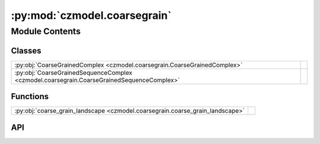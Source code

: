 :py:mod:`czmodel.coarsegrain`
=============================

.. py:module:: czmodel.coarsegrain

.. autodoc2-docstring:: czmodel.coarsegrain
   :allowtitles:

Module Contents
---------------

Classes
~~~~~~~

.. list-table::
   :class: autosummary longtable
   :align: left

   * - :py:obj:`CoarseGrainedComplex <czmodel.coarsegrain.CoarseGrainedComplex>`
     - .. autodoc2-docstring:: czmodel.coarsegrain.CoarseGrainedComplex
          :summary:
   * - :py:obj:`CoarseGrainedSequenceComplex <czmodel.coarsegrain.CoarseGrainedSequenceComplex>`
     - .. autodoc2-docstring:: czmodel.coarsegrain.CoarseGrainedSequenceComplex
          :summary:

Functions
~~~~~~~~~

.. list-table::
   :class: autosummary longtable
   :align: left

   * - :py:obj:`coarse_grain_landscape <czmodel.coarsegrain.coarse_grain_landscape>`
     - .. autodoc2-docstring:: czmodel.coarsegrain.coarse_grain_landscape
          :summary:

API
~~~

.. py:function:: coarse_grain_landscape(searcher_target_complex: typing.Union[czmodel.kinetics.SearcherTargetComplex, czmodel.kinetics.SearcherSequenceComplex], intermediate_range: typing.Tuple[int] = (7, 14))
   :canonical: czmodel.coarsegrain.coarse_grain_landscape

   .. autodoc2-docstring:: czmodel.coarsegrain.coarse_grain_landscape

.. py:class:: CoarseGrainedComplex(on_target_landscape: czmodel.nucleic_acid.np.ndarray, mismatch_penalties: czmodel.nucleic_acid.np.ndarray, internal_rates: dict, target_mismatches: czmodel.nucleic_acid.MismatchPattern, *args, **kwargs)
   :canonical: czmodel.coarsegrain.CoarseGrainedComplex

   Bases: :py:obj:`czmodel.kinetics.SearcherTargetComplex`

   .. autodoc2-docstring:: czmodel.coarsegrain.CoarseGrainedComplex

   .. rubric:: Initialization

   .. autodoc2-docstring:: czmodel.coarsegrain.CoarseGrainedComplex.__init__

   .. py:method:: get_coarse_grained_rates(intermediate_range=(7, 14))
      :canonical: czmodel.coarsegrain.CoarseGrainedComplex.get_coarse_grained_rates

      .. autodoc2-docstring:: czmodel.coarsegrain.CoarseGrainedComplex.get_coarse_grained_rates

   .. py:method:: __calculate_effective_rate(forward_rate_array, backward_rate_array, start=0, stop=None)
      :canonical: czmodel.coarsegrain.CoarseGrainedComplex.__calculate_effective_rate
      :classmethod:

      .. autodoc2-docstring:: czmodel.coarsegrain.CoarseGrainedComplex.__calculate_effective_rate

   .. py:method:: __setup_partial_rate_matrix(forward_rate_array: numpy.ndarray, backward_rate_array: numpy.ndarray, start: int = 0, stop: int = None, final_state_absorbs=False) -> numpy.ndarray
      :canonical: czmodel.coarsegrain.CoarseGrainedComplex.__setup_partial_rate_matrix
      :staticmethod:

      .. autodoc2-docstring:: czmodel.coarsegrain.CoarseGrainedComplex.__setup_partial_rate_matrix

.. py:class:: CoarseGrainedSequenceComplex(*args, **kwargs)
   :canonical: czmodel.coarsegrain.CoarseGrainedSequenceComplex

   Bases: :py:obj:`czmodel.kinetics.SearcherSequenceComplex`, :py:obj:`czmodel.coarsegrain.CoarseGrainedComplex`

   .. autodoc2-docstring:: czmodel.coarsegrain.CoarseGrainedSequenceComplex

   .. rubric:: Initialization

   .. autodoc2-docstring:: czmodel.coarsegrain.CoarseGrainedSequenceComplex.__init__
